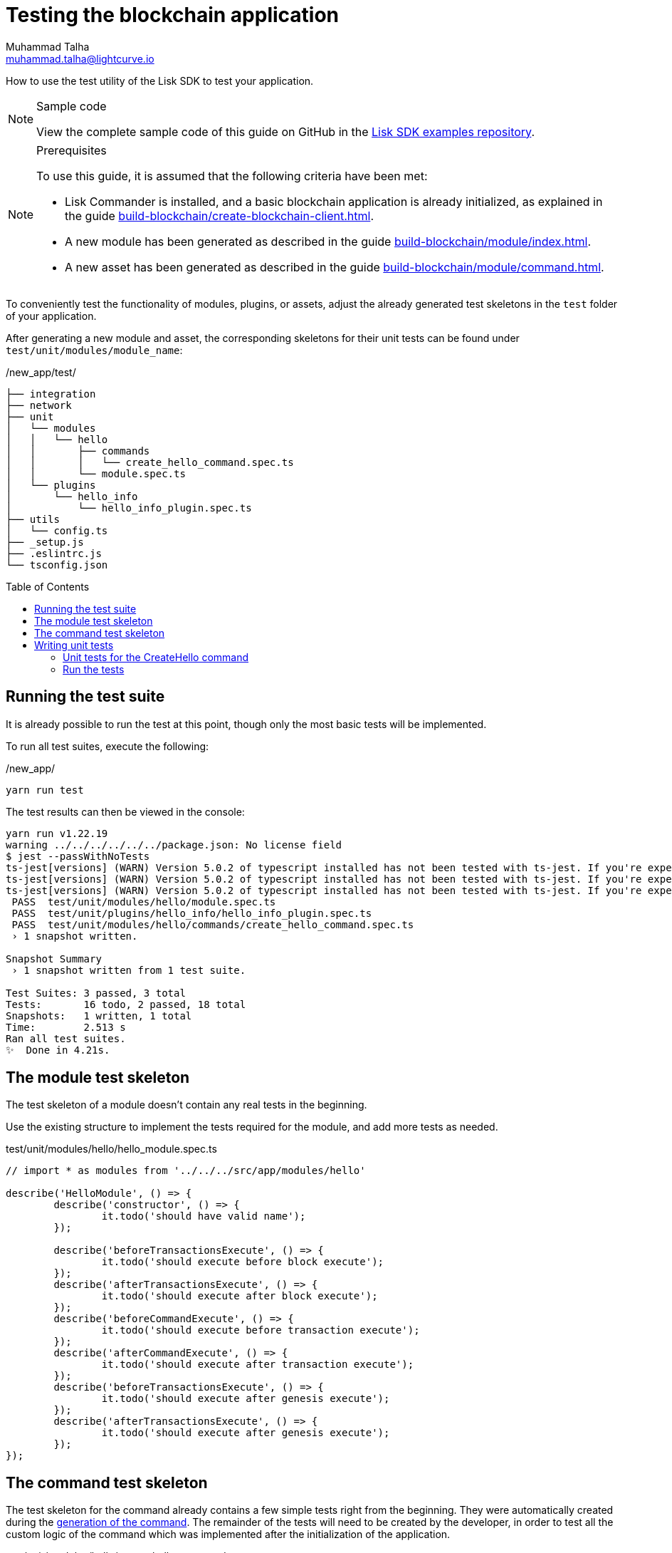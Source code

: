 = Testing the blockchain application
Muhammad Talha <muhammad.talha@lightcurve.io>
// Settings
:toc: preamble
:docs_sdk: lisk-sdk::
// URLs
:url_github_guides_tests: https://github.com/LiskHQ/lisk-sdk-examples/tree/development/guides/04-plugin/hello_app/test
// Project URLs
:url_reducerhandler: understand-blockchain/sdk/modules-commands.adoc#the-reducerhandler
:url_guides_setup: build-blockchain/create-blockchain-client.adoc
:url_guides_module: build-blockchain/module/index.adoc
:url_guides_asset: build-blockchain/module/command.adoc
:url_intro_modules_statestore: understand-blockchain/sdk/modules-commands.adoc#the-state-store
:url_tutorials_nft: tutorial/nft.adoc
:url_reference_test_suite: {docs_sdk}references/test-utils.adoc

How to use the test utility of the Lisk SDK to test your application.

.Sample code
[NOTE]
====
View the complete sample code of this guide on GitHub in the {url_github_guides_tests}[Lisk SDK examples repository^].
====

.Prerequisites
[NOTE]
====
To use this guide, it is assumed that the following criteria have been met:

* Lisk Commander is installed, and a basic blockchain application is already initialized, as explained in the guide xref:{url_guides_setup}[].
* A new module has been generated as described in the guide xref:{url_guides_module}[].
* A new asset has been generated as described in the guide xref:{url_guides_asset}[].
====

To conveniently test the functionality of modules, plugins, or assets, adjust the already generated test skeletons in the `test` folder of your application.

After generating a new module and asset, the corresponding skeletons for their unit tests can be found under `test/unit/modules/module_name`:

./new_app/test/
----
├── integration
├── network
├── unit
│   └── modules
│   │   └── hello
│   │       ├── commands
│   │       │   └── create_hello_command.spec.ts
│   │       └── module.spec.ts
│   └── plugins
│       └── hello_info
│           └── hello_info_plugin.spec.ts
├── utils
│   └── config.ts
├── _setup.js
├── .eslintrc.js
└── tsconfig.json
----

== Running the test suite

It is already possible to run the test at this point, though only the most basic tests will be implemented.

To run all test suites, execute the following:

./new_app/
[source,bash]
----
yarn run test
----

The test results can then be viewed in the console:

----
yarn run v1.22.19
warning ../../../../../../package.json: No license field
$ jest --passWithNoTests
ts-jest[versions] (WARN) Version 5.0.2 of typescript installed has not been tested with ts-jest. If you're experiencing issues, consider using a supported version (>=4.3.0 <5.0.0-0). Please do not report issues in ts-jest if you are using unsupported versions.
ts-jest[versions] (WARN) Version 5.0.2 of typescript installed has not been tested with ts-jest. If you're experiencing issues, consider using a supported version (>=4.3.0 <5.0.0-0). Please do not report issues in ts-jest if you are using unsupported versions.
ts-jest[versions] (WARN) Version 5.0.2 of typescript installed has not been tested with ts-jest. If you're experiencing issues, consider using a supported version (>=4.3.0 <5.0.0-0). Please do not report issues in ts-jest if you are using unsupported versions.
 PASS  test/unit/modules/hello/module.spec.ts
 PASS  test/unit/plugins/hello_info/hello_info_plugin.spec.ts
 PASS  test/unit/modules/hello/commands/create_hello_command.spec.ts
 › 1 snapshot written.

Snapshot Summary
 › 1 snapshot written from 1 test suite.

Test Suites: 3 passed, 3 total
Tests:       16 todo, 2 passed, 18 total
Snapshots:   1 written, 1 total
Time:        2.513 s
Ran all test suites.
✨  Done in 4.21s.
----

// [TIP]

// ====
// If the tests of the asset fails, e.g. with the following error:

//  'asset' is declared but its value is never read.

// This is most likely due to the fact that the `validate()` or `apply()` function of the asset isn't implemented yet.
// To fix the error, either remove the unused variables or implement logic which uses them in the corresponding function.
// ====

== The module test skeleton

The test skeleton of a module doesn't contain any real tests in the beginning.

Use the existing structure to implement the tests required for the module, and add more tests as needed.

.test/unit/modules/hello/hello_module.spec.ts
[source,typescript]
----
// import * as modules from '../../../src/app/modules/hello'

describe('HelloModule', () => {
	describe('constructor', () => {
		it.todo('should have valid name');
	});

	describe('beforeTransactionsExecute', () => {
		it.todo('should execute before block execute');
	});
	describe('afterTransactionsExecute', () => {
		it.todo('should execute after block execute');
	});
	describe('beforeCommandExecute', () => {
		it.todo('should execute before transaction execute');
	});
	describe('afterCommandExecute', () => {
		it.todo('should execute after transaction execute');
	});
	describe('beforeTransactionsExecute', () => {
		it.todo('should execute after genesis execute');
	});
	describe('afterTransactionsExecute', () => {
		it.todo('should execute after genesis execute');
	});
});
----

== The command test skeleton

The test skeleton for the command already contains a few simple tests right from the beginning.
They were automatically created during the xref:{url_guides_asset}[generation of the command].
The remainder of the tests will need to be created by the developer, in order to test all the custom logic of the command which was implemented after the initialization of the application.

.test/unit/modules/hello/create_hello_command.spec.ts
[source,typescript]
----
import { HelloModule } from '../../../../../src/app/modules/hello/module';
import { CreateHelloCommand } from '../../../../../src/app/modules/test/commands/create_hello_command';

describe('CreateHelloCommand', () => {
	let command: CreateHelloCommand;

	beforeEach(() => {
        const hello = new HelloModule();
		command = new CreateHelloCommand(hello.stores, hello.events);
	});

	describe('constructor', () => {
		it('should have valid name', () => {
			expect(command.name).toEqual('createHello');
		});

		it('should have valid schema', () => {
			expect(command.schema).toMatchSnapshot();
		});
	});

	describe('verify', () => {
		describe('schema validation', () => {
			it.todo('should throw errors for invalid schema');
			it.todo('should be ok for valid schema');
		});
	});

	describe('execute', () => {
		describe('valid cases', () => {
			it.todo('should update the state store');
		});

		describe('invalid cases', () => {
			it.todo('should throw error');
		});
	});
});
----

== Writing unit tests

This example shows how to write unit tests for the module and command from the previous guide xref:{url_guides_asset}[].

[TIP]

====
For more information about the different features of the test suite, check out the reference page xref:{url_reference_test_suite}[]
====

=== Unit tests for the CreateHello command

==== Imports

Add the following lines at the top of `create_hello_command.spec.ts` to import the required resources for the tests.

[source,typescript]
----
import { testing, codec, cryptography, Transaction, chain, db, VerifyStatus } from 'lisk-sdk';
import { CreateHelloCommand } from '../../../../../src/app/modules/hello/commands/create_hello_command';
import { CreateHelloParams, createHelloSchema } from '../../../../../src/app/modules/hello/schema';
import { ModuleConfig } from '../../../../../src/app/modules/hello/types';
import { HelloModule } from '../../../../../src/app/modules/hello/module';
import { CounterStore, counterKey } from '../../../../../src/app/modules/hello/stores/counter';
import { MessageStore } from '../../../../../src/app/modules/hello/stores/message';
----



// <1> `CreateHelloAsset`: The asset which is tested here.
// <2> The following is imported from the `lisk-sdk` package:

// * `testing` contains the functions of the Lisk SDk test suite.
// * `StateStore`: See xref:{url_intro_modules_statestore}[the state store].
// * `ReducerHandler`: See xref:{url_reducerhandler}[ReducerHandler].
// * `codec`: contains functions for encoding and decoding data.


// <3> `HelloModule`: is used in `createDefaultAccount()` to create a default account with the correct account properties.

==== Testing the verify() function

As a reminder, the `verify()` function of the command `CreateHelloCommand` is shown below:

.verify() function of create_hello_command.ts
[source,typescript]
----
public async verify(context: CommandVerifyContext<Params>): Promise<VerificationResult> {
    const wordList = context.params.message.split(" ");
    const found = this._blacklist.filter(value => wordList.includes(value));
    if (found.length > 0) {
        context.logger.info("==== FOUND: Message contains a blacklisted word ====");
        const error = Error(
            `Illegal word in hello message: ${found.toString()}`
        );
        return {
            status: VerifyStatus.FAIL,
            error,
        };
    }
    context.logger.info("==== NOT FOUND: Message contains no blacklisted words ====");
    return {
        status: VerifyStatus.OK
    };
}
----

To verify that the function is implemented correctly, write 2 tests to check if the following occurs:

. The `VerifyStatus` should fail if  the hello message equals some illegal statement as defined in the module's config.
. The `VerifyStatus` should pass if the hello message doesn't contain any illegal statement.

The function `createCommandVerifyContext()` is used for both tests to create a context for the `verify()` function.

In the first test, where an error is expected, a context with an invalid `command` parameter with the `helloString: 'badWord2'` is created, whereas in the second test a valid `Hello Lisk v6` property is passed.

After the context is created, both tests will call the `verify()` function with the context and the result is checked.

If all tests pass, this verifies that the `verify()` function behaves exactly as expected.

.Tests for verify() in create_hello_command.spec.ts
[source,typescript]
----
describe('verify', () => {
    it('should have an illegal message', async () => {
        const illegalParam = codec.encode(createHelloSchema, { 'message': "badWord2" })
        const transaction = new Transaction(getSampleTransaction(illegalParam));

        const context = testing
            .createTransactionContext({
                stateStore,
                transaction,
                header: testing.createFakeBlockHeader({}),
            })
            .createCommandVerifyContext<CreateHelloParams>(createHelloSchema);

        const result = await command.verify(context);
        expect(result.status).toBe(VerifyStatus.FAIL);
    });

    it('should have a legal message', async () => {
        const legalParam = codec.encode(createHelloSchema, { 'message': "Hello Lisk v6 " })
        const transaction = new Transaction(getSampleTransaction(legalParam));

        const context = testing
            .createTransactionContext({
                stateStore,
                transaction,
                header: testing.createFakeBlockHeader({}),
            })
            .createCommandVerifyContext<CreateHelloParams>(createHelloSchema);

        const result = await command.verify(context);
        expect(result.status).toBe(VerifyStatus.OK);
    });
});
----

==== Testing the execute() function

As a reminder, the `execute()` function of the asset `createHelloCommand` is shown below:

.execute() function of create_hello_command.ts
[source,typescript]
----
public async execute(context: CommandExecuteContext<Params>): Promise<void> {
    // 1. Get account data of the sender of the Hello transaction.
    const { senderAddress } = context.transaction;
    // 2. Get message and counter stores.
    const messageSubstore = this.stores.get(MessageStore);
    const counterSubstore = this.stores.get(CounterStore);

    // 3. Save the Hello message to the message store, using the senderAddress as key, and the message as value.
    await messageSubstore.set(context, senderAddress, {
        message: context.params.message,
    });

    // 3. Get the Hello counter from the counter store.
    let helloCounter: CounterStoreData;
    try {
        helloCounter = await counterSubstore.get(context, counterKey);
    } catch (error) {
        helloCounter = {
            counter: 0,
        }
    }
    // 5. Increment the Hello counter +1.
    helloCounter.counter += 1;

    // 6. Save the Hello counter to the counter store.
    await counterSubstore.set(context, counterKey, helloCounter);

    // 7. Emit a "New Hello" event
    const newHelloEvent = this.events.get(NewHelloEvent);
    newHelloEvent.add(context, {
        senderAddress: context.transaction.senderAddress,
        message: context.params.message
    }, [context.transaction.senderAddress]);
}
----

To verify that the function is implemented correctly, write 2 tests to check if the following occurs:

. The hello message is updated in the sender account with the specified hello string.
. The hello counter is incremented by +1.

Similar to the unit tests for the `verify()` function, a context is prepared using `createCommandExecuteContext()` for the `execute()` function which can be passed to the function when calling it in each test.

As the context is the same for every test,  it is recommended to firstly prepare everything before the `beforeEach()` hook and directly call the `execute()` function with the context in each test.

.create_hello_command.spec.ts
[source,typescript]
----
describe('CreateHelloCommand', () => {

	const getSampleTransaction = (params: Buffer) => ({
		module: 'hello',
		command: CreateHelloCommand.name,
		senderPublicKey: Buffer.from("3bb9a44b71c83b95045486683fc198fe52dcf27b55291003590fcebff0a45d9a", 'hex'),
		nonce: BigInt(0),
		fee: BigInt(100000000),
		params,
		signatures: [cryptography.utils.getRandomBytes(64)],
	});

	let command: CreateHelloCommand;
	let stateStore: any;
	let counterStore: CounterStore;
	let messageStore: MessageStore;

	const config = {
		"blacklist": [
			"illegalWord1",
			"badWord2",
			"censoredWord3"
		]
	}

	beforeEach(async () => {
		const hello = new HelloModule();
		command = new CreateHelloCommand(hello.stores, hello.events);
		await command.init(config as ModuleConfig);
		stateStore = new chain.StateStore(new db.InMemoryDatabase());
		counterStore = hello.stores.get(CounterStore);
		messageStore = hello.stores.get(MessageStore);
	});
});
----

// Additionally, add the following interface at the top of the file:

// [source,typescript]
// ----
// export interface HelloAccountProps {
//     hello: {
//         helloMessage: "Hello World";
//     };
// }
// ----

It is used in the `beforeEach()` hook to create a default account with valid account properties.

The tests for the `valid cases` test are implemented as shown below:

[source,typescript]
----
describe('execute', () => {
    it('should execute legal message', async () => {
        const message = { "message": "Hello from SDK!" };
        const params = codec.encode(createHelloSchema, message)
        const transaction = new Transaction(getSampleTransaction(params));

        const context = testing
            .createTransactionContext({
                stateStore,
                transaction,
                header: testing.createFakeBlockHeader({}),
            })
            .createCommandExecuteContext<CreateHelloParams>(createHelloSchema);

        await command.execute(context);
        const helloMessage = await messageStore.get(context, transaction.senderAddress);
        const helloCounter = await counterStore.get(context, counterKey);
        expect(helloCounter.counter).toBe(1);
        expect(helloMessage.message).toBe("Hello from SDK!");
    });

    it('should test counter value', async () => {
        const message = { "message": "Hello from SDK!" };
        const params = codec.encode(createHelloSchema, message)
        const transaction = new Transaction(getSampleTransaction(params));

        const context = testing
            .createTransactionContext({
                stateStore,
                transaction,
                header: testing.createFakeBlockHeader({}),
            })
            .createCommandExecuteContext<CreateHelloParams>(createHelloSchema);
        await counterStore.set(context, counterKey, { "counter": 10 })
        await command.execute(context);
        const helloMessage = await messageStore.get(context, transaction.senderAddress);
        const helloCounter = await counterStore.get(context, counterKey);
        expect(helloCounter.counter).toBe(11);
        expect(helloMessage.message).toBe("Hello from SDK!");
    });
});
----

=== Run the tests

After the tests have been implemented, run the test suite again to check if all tests pass successfully:

./hello_client/
[source,bash]
----
yarn run test
----

To see the output in the following format, update the `verbose` property to `true` in the jest.config.js file.
If the logic and the tests of the asset & module were implemented correctly, all tests should pass:

----
> hello_client@0.1.0 test
> jest --passWithNoTests

ts-jest[versions] (WARN) Version 5.0.2 of typescript installed has not been tested with ts-jest. If you're experiencing issues, consider using a supported version (>=4.3.0 <5.0.0-0). Please do not report issues in ts-jest if you are using unsupported versions.
ts-jest[versions] (WARN) Version 5.0.2 of typescript installed has not been tested with ts-jest. If you're experiencing issues, consider using a supported version (>=4.3.0 <5.0.0-0). Please do not report issues in ts-jest if you are using unsupported versions.
ts-jest[versions] (WARN) Version 5.0.2 of typescript installed has not been tested with ts-jest. If you're experiencing issues, consider using a supported version (>=4.3.0 <5.0.0-0). Please do not report issues in ts-jest if you are using unsupported versions.
 PASS  test/unit/modules/hello/module.spec.ts
  HelloModule
    constructor
      ✎ todo should have valid name
    beforeTransactionsExecute
      ✎ todo should execute before block execute
      ✎ todo should execute after genesis execute
    afterTransactionsExecute
      ✎ todo should execute after block execute
      ✎ todo should execute after genesis execute
    beforeCommandExecute
      ✎ todo should execute before transaction execute
    afterCommandExecute
      ✎ todo should execute after transaction execute

 PASS  test/unit/plugins/hello_info/hello_info_plugin.spec.ts
  HelloInfoPlugin
    name
      ✎ todo should have valid name
    nodeModulePath
      ✎ todo should have nodeModulePath
    events
      ✎ todo should fire an event
    load
      ✎ todo should load plugin
    unload
      ✎ todo should unload plugin

 PASS  test/unit/modules/hello/commands/create_hello_command.spec.ts
  CreateHelloCommand
    constructor
      ✓ should have valid name (4 ms)
      ✓ should have valid schema (1 ms)
    verify
      ✓ should have an illegal message (17 ms)
      ✓ should have a legal message (1 ms)
    execute
      ✓ should execute legal message (6 ms)
      ✓ should test counter value (1 ms)

Test Suites: 3 passed, 3 total
Tests:       12 todo, 6 passed, 18 total
Snapshots:   1 passed, 1 total
Time:        2.335 s
Ran all test suites.
----

The implementation of the unit tests for the command `CreateHelloCommand` is now complete.


//TODO: Write sections / pages for functional and integration testing
//== Functional tests
//== Integration tests

